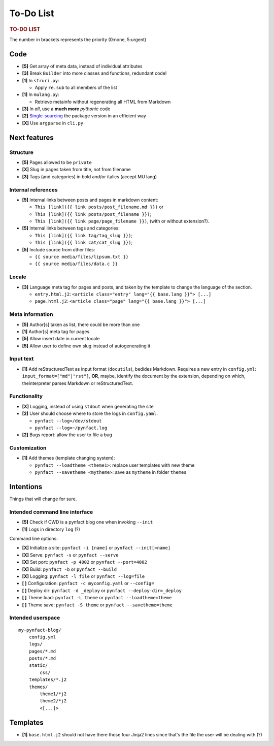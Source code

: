 ##########
To-Do List
##########

.. rubric:: TO-DO LIST

The number in brackets represents the priority (0:none, 5:urgent)

Code
====

* **[5]** Get array of meta data, instead of individual attributes
* **[3]** Break ``Builder`` into more classes and functions, redundant code!
* **[1]** In ``struri.py``:

  * Apply ``re.sub`` to all members of the list

* **[1]** In ``mulang.py``:

  * Retrieve metainfo without regenerating all HTML from Markdown

* **[3]** In *all*, use a **much more** *pythonic* code
* **[2]** Single-sourcing_ the package version in an efficient way
* **[X]** Use ``argparse`` in ``cli.py``

Next features
=============

Structure
---------

* **[5]** Pages allowed to be ``private``
* **[X]** Slug in pages taken from title, not from filename
* **[3]** Tags (and categories) in bold and/or italics (accept MU lang)

Internal references
-------------------

* **[5]** Internal links between posts and pages in markdown content:

  * ``This [link]({{ link posts/post_filename.md }})`` or
  * ``This [link]({{ link posts/post_filename }})``;
  * ``This [link]({{ link page/page_filename }})``,
    (with or without extension?).

* **[5]** Internal links between tags and categories:

  * ``This [link]({{ link tag/tag_slug }})``;
  * ``This [link]({{ link cat/cat_slug }})``;

* **[5]** Include source from other files:

  * ``{{ source media/files/lipsum.txt }}``
  * ``{{ source media/files/data.c }}``

Locale
------

* **[3]** Language meta tag for pages and posts, and taken by the
  template to change the language of the section.

  * ``entry.html.j2``:
    ``<article class="entry" lang="{{ base.lang }}"> [...]``

  * ``page.html.j2``:
    ``<article class="page" lang="{{ base.lang }}"> [...]``

Meta information
----------------

* **[5]** Author[s] taken as list, there could be more than one
* **[1]** Author[s] meta tag for pages
* **[5]** Allow insert date in current locale
* **[5]** Allow user to define own slug instead of autogenerating it

Input text
----------

* **[1]** Add reStructuredText as input format (``docutils``), bedides
  Markdown.  Requires a new entry in ``config.yml``:
  ``input_format=["md"|"rst"]``, **OR**, maybe, identify the document by the
  extension, depending on which, theinterpreter parses Markdown or
  reStructuredText.

Functionality
-------------

* **[X]** Logging, instead of using ``stdout`` when generating the site
* **[2]** User should choose where to store the logs in ``config.yaml``.

  * ``pynfact --log=/dev/stdout``
  * ``pynfact --log=~/pynfact.log``

* **[2]** Bugs report: allow the user to file a bug

Customization
-------------

* **[1]** Add themes (template changing system):

  * ``pynfact --loadtheme <theme1>``: replace user templates with new theme
  * ``pynfact --savetheme <mytheme>``: save as ``mytheme`` in folder ``themes``

Intentions
==========

Things that will change for sure.

Intended command line interface
-------------------------------

* **[5]** Check if CWD is a pynfact blog one when invoking ``--init``
* **[1]** Logs in directory ``log`` (?)

Command line options:

* **[X]** Initialize a site: ``pynfact -i [name]``  or ``pynfact --init[=name]``
* **[X]** Serve: ``pynfact -s`` or ``pynfact --serve``
* **[X]** Set port:  ``pynfact -p 4002`` or ``pynfact --port=4002``
* **[X]** Build: ``pynfact -b`` or ``pynfact --build``
* **[X]** Logging: ``pynfact -l file`` or ``pynfact --log=file``
* **[ ]** Configuration: ``pynfact -c myconfig.yaml`` or ``--config=``
* **[ ]** Deploy dir: ``pynfact -d _deploy`` or ``pynfact --deploy-dir=_deploy``
* **[ ]** Theme load: ``pynfact -L theme`` or ``pynfact --loadtheme=theme``
* **[ ]** Theme save: ``pynfact -S theme`` or ``pynfact --savetheme=theme``

Intended userspace
------------------

::

    my-pynfact-blog/
        config.yml
        logs/
        pages/*.md
        posts/*.md
        static/
            css/
        templates/*.j2
        themes/
            theme1/*j2
            theme2/*j2
            <[...]>

Templates
=========

* **[1]** ``base.html.j2`` should not have there those four Jinja2 lines
  since that's the file the user will be dealing with (?)


.. _Single-sourcing:
    https://packaging.python.org/guides/single-sourcing-package-version/

